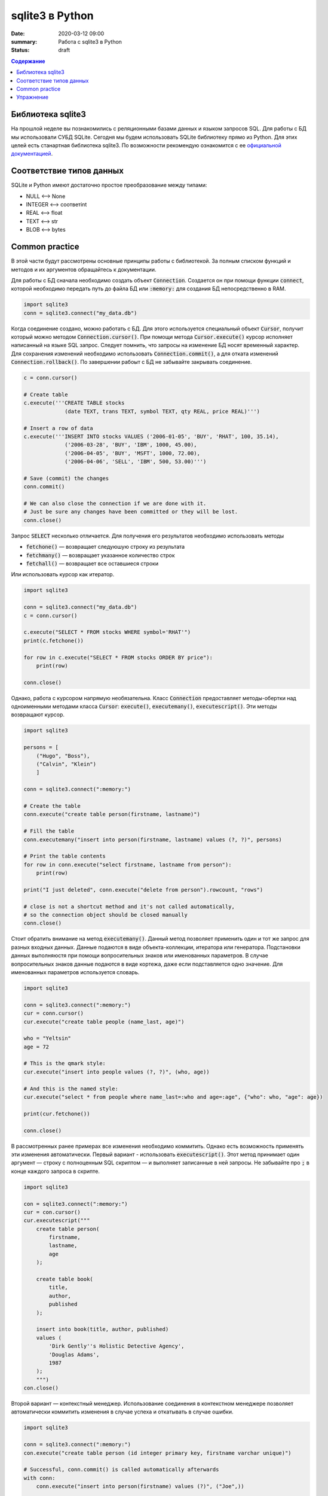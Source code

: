 sqlite3 в Python
################

:date: 2020-03-12 09:00
:summary: Работа с sqlite3 в Python
:status: draft

.. default-role:: code

.. contents:: Содержание

.. role:: python(code)
   :language: python

Библиотека sqlite3
------------------

На прошлой неделе вы познакомились с реляционными базами данных и языком запросов SQL. Для работы с БД мы использовали
СУБД SQLite. Сегодня мы будем использовать SQLite библиотеку прямо из Python. Для этих целей есть станартная библиотека
sqlite3. По возможности рекомендую ознакомится с ее `официальной документацией`__.

.. __: https://docs.python.org/3/library/sqlite3.html

Соответствие типов данных
-------------------------

SQLite и Python имеют достаточно простое преобразование между типами:

+ NULL ⟷ None
+ INTEGER ⟷ соответint
+ REAL ⟷ float
+ TEXT ⟷ str
+ BLOB ⟷ bytes

Common practice
---------------

В этой части будут рассмотрены основные принципы работы с библиотекой. За полным списком функций и методов и их
аргументов обращайтесь к документации.

Для работы с БД сначала необходимо создать объект `Connection`. Создается он при помощи функции `connect`, которой
необходимо передать путь до файла БД или `:memory:` для создания БД непосредственно в RAM.

.. code-block:: python

    import sqlite3
    conn = sqlite3.connect("my_data.db")

Когда соединение создано, можно работать с БД. Для этого используется специальный объект `Cursor`, получит который
можно методом `Connection.cursor()`. При помощи метода `Cursor.execute()` курсор исполняет написанный на языке SQL
запрос. Следует помнить, что запросы на изменение БД носят временный характер. Для сохранения изменений необходимо
использовать `Connection.commit()`, а для отката изменений `Connection.rollback()`.  По завершении рабоыт с БД не
забывайте закрывать соединение.

.. code-block:: python

    c = conn.cursor()

    # Create table
    c.execute('''CREATE TABLE stocks
                 (date TEXT, trans TEXT, symbol TEXT, qty REAL, price REAL)''')

    # Insert a row of data
    c.execute('''INSERT INTO stocks VALUES ('2006-01-05', 'BUY', 'RHAT', 100, 35.14),
                 ('2006-03-28', 'BUY', 'IBM', 1000, 45.00),
                 ('2006-04-05', 'BUY', 'MSFT', 1000, 72.00),
                 ('2006-04-06', 'SELL', 'IBM', 500, 53.00)''')

    # Save (commit) the changes
    conn.commit()

    # We can also close the connection if we are done with it.
    # Just be sure any changes have been committed or they will be lost.
    conn.close()

Запрос `SELECT` несколько отличается. Для получения его результатов необходимо использовать методы

+ `fetchone()` — возвращает следуюшую строку из результата
+ `fetchmany()` — возвращает указанное количество строк
+ `fetchall()` — возвращает все оставшиеся строки

Или использовать курсор как итератор.

.. code-block:: python

    import sqlite3

    conn = sqlite3.connect("my_data.db")
    c = conn.cursor()

    c.execute("SELECT * FROM stocks WHERE symbol='RHAT'")
    print(c.fetchone())

    for row in c.execute("SELECT * FROM stocks ORDER BY price"):
        print(row)

    conn.close()

Однако, работа с курсором напрямую необязательна. Класс `Connection` предоставляет методы-обертки над одноименными
методами класса `Cursor`: `execute()`, `executemany()`, `executescript()`. Эти методы возвращают курсор.

.. code-block:: python

    import sqlite3

    persons = [
        ("Hugo", "Boss"),
        ("Calvin", "Klein")
        ]

    conn = sqlite3.connect(":memory:")

    # Create the table
    conn.execute("create table person(firstname, lastname)")

    # Fill the table
    conn.executemany("insert into person(firstname, lastname) values (?, ?)", persons)

    # Print the table contents
    for row in conn.execute("select firstname, lastname from person"):
        print(row)

    print("I just deleted", conn.execute("delete from person").rowcount, "rows")

    # close is not a shortcut method and it's not called automatically,
    # so the connection object should be closed manually
    conn.close()

Стоит обратить внимание на метод `executemany()`. Данный метод позволяет применить один и тот же запрос для разных
входных данных. Данные подаются в виде объекта-коллекции, итератора или генератора. Подстановки данных выполняюстя при
помощи вопросительных знаков или именованных параметров. В случае вопросительных знаков данные подаются в виде кортежа,
даже если подставляется одно значение. Для именованных параметров используется словарь.

.. code-block:: python

    import sqlite3

    conn = sqlite3.connect(":memory:")
    cur = conn.cursor()
    cur.execute("create table people (name_last, age)")

    who = "Yeltsin"
    age = 72

    # This is the qmark style:
    cur.execute("insert into people values (?, ?)", (who, age))

    # And this is the named style:
    cur.execute("select * from people where name_last=:who and age=:age", {"who": who, "age": age})

    print(cur.fetchone())

    conn.close()

В рассмотренных ранее примерах все изменения необходимо коммитить. Однако есть возможность применять эти изменения
автоматически. Первый вариант - использовать `executescript()`. Этот метод принимает один аргумент — строку с
полноценным SQL скриптом — и выполняет записанные в ней запросы. Не забывайте про `;` в конце каждого запроса в скрипте.

.. code-block:: python

    import sqlite3

    con = sqlite3.connect(":memory:")
    cur = con.cursor()
    cur.executescript("""
        create table person(
            firstname,
            lastname,
            age
        );

        create table book(
            title,
            author,
            published
        );

        insert into book(title, author, published)
        values (
            'Dirk Gently''s Holistic Detective Agency',
            'Douglas Adams',
            1987
        );
        """)
    con.close()


Второй вариант — контекстный менеджер. Использование соединения в контекстном менеджере позволяет автоматически
коммитить изменения в случае успеха и откатывать в случае ошибки.

.. code-block:: python

    import sqlite3

    conn = sqlite3.connect(":memory:")
    con.execute("create table person (id integer primary key, firstname varchar unique)")

    # Successful, conn.commit() is called automatically afterwards
    with conn:
        conn.execute("insert into person(firstname) values (?)", ("Joe",))

    # conn.rollback() is called after the with block finishes with an exception, the
    # exception is still raised and must be caught
    try:
        with conn:
            conn.execute("insert into person(firstname) values (?)", ("Joe",))
    except sqlite3.IntegrityError:
        print("couldn't add Joe twice")

    # Connection object used as context manager only commits or rollbacks transactions,
    # so the connection object should be closed manually
    conn.close()

Последнее, что надо рассмотреть, это возможность получать результаты `SELECT` в произвольном виде. По умолчанию, каждая
строка представлена кортежем. Однако это представление можно поменять. Для этого используется атрибут соединения
`row_factory`, которому можно присвоить функцию следующего вида:

.. code-block:: python

    def dict_factory(cursor, row):
        d = {}
        for idx, col in enumerate(cursor.description):
            d[col[0]] = row[idx]
        return d

Здесь `cursor.description` возвращает список названий столбцов. Каждый столбец характеризуется кортежем из 7 элементов,
имя в нулевом элементе.

При необходимости, такая функция может создавать объекты пользовательского класса. Библиотека sqlite3 для удобства
содержит класс `Row`. `Row` в основном ведет себя как кортеж, но при этом дополнительно поддерживает обращение по
именам столбцов. Перепишем пример для `SELECT` с использованием этого класса.

.. code-block:: python

    import sqlite3

    conn = sqlite3.connect("my_data.db")
    conn.row_factory = sqlite3.Row
    c = conn.cursor()

    c.execute("SELECT * FROM stocks WHERE symbol='RHAT'")
    r = c.fetchone()

    print(r.keys())
    for key in r.keys():
        print(r[key]

    conn.close()

Упражнение
----------

Используя базу данных с предыдущей лабы, напишите консольное приложение для работы с ней.
Ваше приложение должно поддерживать команды:

1. Вывести список книг
2. Вывести список читателей
3. Добавить книгу.
4. Добавить читателя.
5. Выдать книгу читателю
6. Принять книгу.

По желанию можно дополнительно добавить поддержку произвольных запросов.

